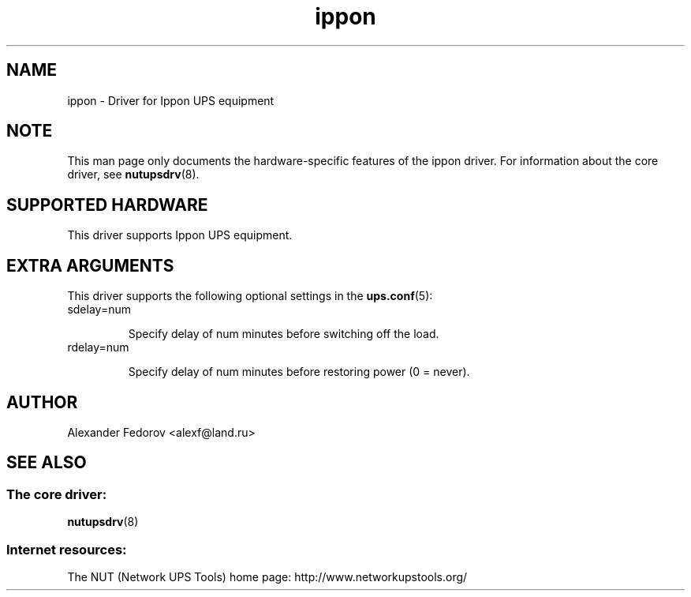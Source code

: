 .TH ippon 8 "Wed Jul 14 2004" "" "Network UPS Tools (NUT)"
.SH NAME
ippon \- Driver for Ippon UPS equipment
.SH NOTE
This man page only documents the hardware\(hyspecific features of the
ippon driver.  For information about the core driver, see
\fBnutupsdrv\fR(8).

.SH SUPPORTED HARDWARE
This driver supports Ippon UPS equipment.

.SH EXTRA ARGUMENTS

This driver supports the following optional settings in the
\fBups.conf\fR(5):

.IP "sdelay=num"

Specify delay of num minutes before switching off the load.

.IP "rdelay=num"

Specify delay of num minutes before restoring power (0 = never).

.SH AUTHOR
Alexander Fedorov <alexf@land.ru>

.SH SEE ALSO

.SS The core driver:
\fBnutupsdrv\fR(8)

.SS Internet resources:
The NUT (Network UPS Tools) home page: http://www.networkupstools.org/
